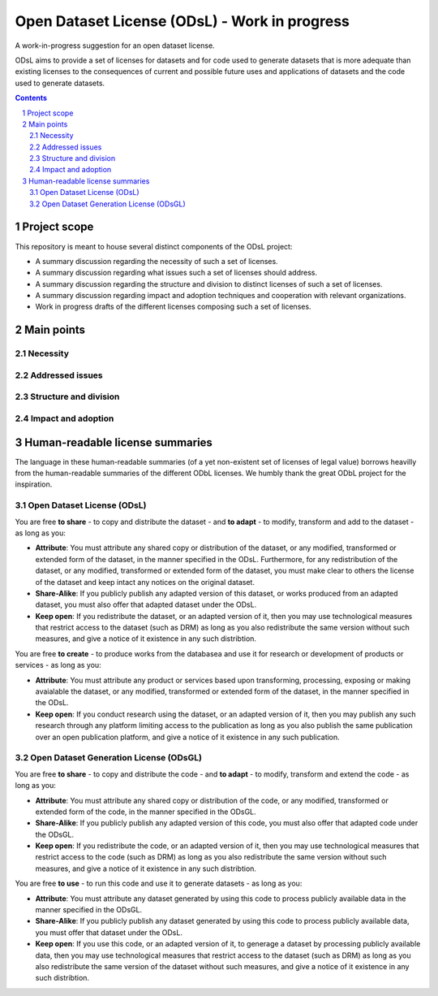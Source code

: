 Open Dataset License (ODsL) - Work in progress
##############################################
A work-in-progress suggestion for an open dataset license. 

ODsL aims to provide a set of licenses for datasets and for code used to generate datasets that is more adequate than existing licenses to the consequences of current and possible future uses and applications of datasets and the code used to generate datasets.


.. contents::

.. section-numbering::


Project scope
=============

This repository is meant to house several distinct components of the ODsL project:

* A summary discussion regarding the necessity of such a set of licenses.
* A summary discussion regarding what issues such a set of licenses should address.
* A summary discussion regarding the structure and division to distinct licenses of such a set of licenses.
* A summary discussion regarding impact and adoption techniques and cooperation with relevant organizations.
* Work in progress drafts of the different licenses composing such a set of licenses.


Main points
===========

Necessity
---------

Addressed issues
----------------

Structure and division
----------------------

Impact and adoption
-------------------


Human-readable license summaries
================================

The language in these human-readable summaries (of a yet non-existent set of licenses of legal value) borrows heavilly from the human-readable summaries of the different ODbL licenses. We humbly thank the great ODbL project for the inspiration.

Open Dataset License (ODsL)
---------------------------

You are free **to share** - to copy and distribute the dataset - and **to adapt** - to modify, transform and add to the dataset - as long as you:

* **Attribute**: You must attribute any shared copy or distribution of the dataset, or any modified, transformed or extended form of the dataset, in the manner specified in the ODsL. Furthermore, for any redistribution of the dataset, or any modified, transformed or extended form of the dataset, you must make clear to others the license of the dataset and keep intact any notices on the original dataset.
* **Share-Alike**: If you publicly publish any adapted version of this dataset, or works produced from an adapted dataset, you must also offer that adapted dataset under the ODsL.
* **Keep open**: If you redistribute the dataset, or an adapted version of it, then you may use technological measures that restrict access to the dataset (such as DRM) as long as you also redistribute the same version without such measures, and give a notice of it existence in any such distribtion.

You are free **to create** - to produce works from the databasea and use it for research or development of products or services - as long as you:

* **Attribute**: You must attribute any product or services based upon transforming, processing, exposing or making avaialable the dataset, or any modified, transformed or extended form of the dataset, in the manner specified in the ODsL. 
* **Keep open**: If you conduct research using the dataset, or an adapted version of it, then you may publish any such research through any platform limiting access to the publication as long as you also publish the same publication over an open publication platform, and give a notice of it existence in any such publication.

Open Dataset Generation License (ODsGL)
---------------------------------------

You are free **to share** - to copy and distribute the code - and **to adapt** - to modify, transform and extend the code - as long as you:

* **Attribute**: You must attribute any shared copy or distribution of the code, or any modified, transformed or extended form of the code, in the manner specified in the ODsGL. 
* **Share-Alike**: If you publicly publish any adapted version of this code, you must also offer that adapted code under the ODsGL.
* **Keep open**: If you redistribute the code, or an adapted version of it, then you may use technological measures that restrict access to the code (such as DRM) as long as you also redistribute the same version without such measures, and give a notice of it existence in any such distribtion.

You are free **to use** - to run this code and use it to generate datasets - as long as you:

* **Attribute**: You must attribute any dataset generated by using this code to process publicly available data in the manner specified in the ODsGL. 
* **Share-Alike**: If you publicly publish any dataset generated by using this code to process publicly available data, you must offer that dataset under the ODsL.
* **Keep open**: If you use this code, or an adapted version of it, to generage a dataset by processing publicly available data, then you may use technological measures that restrict access to the dataset (such as DRM) as long as you also redistribute the same version of the dataset without such measures, and give a notice of it existence in any such distribtion.
